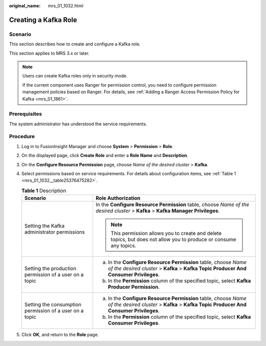 :original_name: mrs_01_1032.html

.. _mrs_01_1032:

Creating a Kafka Role
=====================

Scenario
--------

This section describes how to create and configure a Kafka role.

This section applies to MRS 3.x or later.

.. note::

   Users can create Kafka roles only in security mode.

   If the current component uses Ranger for permission control, you need to configure permission management policies based on Ranger. For details, see :ref:`Adding a Ranger Access Permission Policy for Kafka <mrs_01_1861>`.

Prerequisites
-------------

The system administrator has understood the service requirements.

Procedure
---------

#. Log in to FusionInsight Manager and choose **System** > **Permission** > **Role**.

#. On the displayed page, click **Create Role** and enter a **Role Name** and **Description**.

#. On the **Configure Resource Permission** page, choose *Name of the desired cluster* > **Kafka**.

#. Select permissions based on service requirements. For details about configuration items, see :ref:`Table 1 <mrs_01_1032__table25376475282>`.

   .. _mrs_01_1032__table25376475282:

   .. table:: **Table 1** Description

      +---------------------------------------------------------+---------------------------------------------------------------------------------------------------------------------------------------------------------+
      | Scenario                                                | Role Authorization                                                                                                                                      |
      +=========================================================+=========================================================================================================================================================+
      | Setting the Kafka administrator permissions             | In the **Configure Resource Permission** table, choose *Name of the desired cluster* > **Kafka** > **Kafka Manager Privileges**.                        |
      |                                                         |                                                                                                                                                         |
      |                                                         | .. note::                                                                                                                                               |
      |                                                         |                                                                                                                                                         |
      |                                                         |    This permission allows you to create and delete topics, but does not allow you to produce or consume any topics.                                     |
      +---------------------------------------------------------+---------------------------------------------------------------------------------------------------------------------------------------------------------+
      | Setting the production permission of a user on a topic  | a. In the **Configure Resource Permission** table, choose *Name of the desired cluster* > **Kafka** > **Kafka Topic Producer And Consumer Privileges**. |
      |                                                         | b. In the **Permission** column of the specified topic, select **Kafka Producer Permission**.                                                           |
      +---------------------------------------------------------+---------------------------------------------------------------------------------------------------------------------------------------------------------+
      | Setting the consumption permission of a user on a topic | a. In the **Configure Resource Permission** table, choose *Name of the desired cluster* > **Kafka** > **Kafka Topic Producer And Consumer Privileges**. |
      |                                                         | b. In the **Permission** column of the specified topic, select **Kafka Consumer Privileges**.                                                           |
      +---------------------------------------------------------+---------------------------------------------------------------------------------------------------------------------------------------------------------+

#. Click **OK**, and return to the **Role** page.
